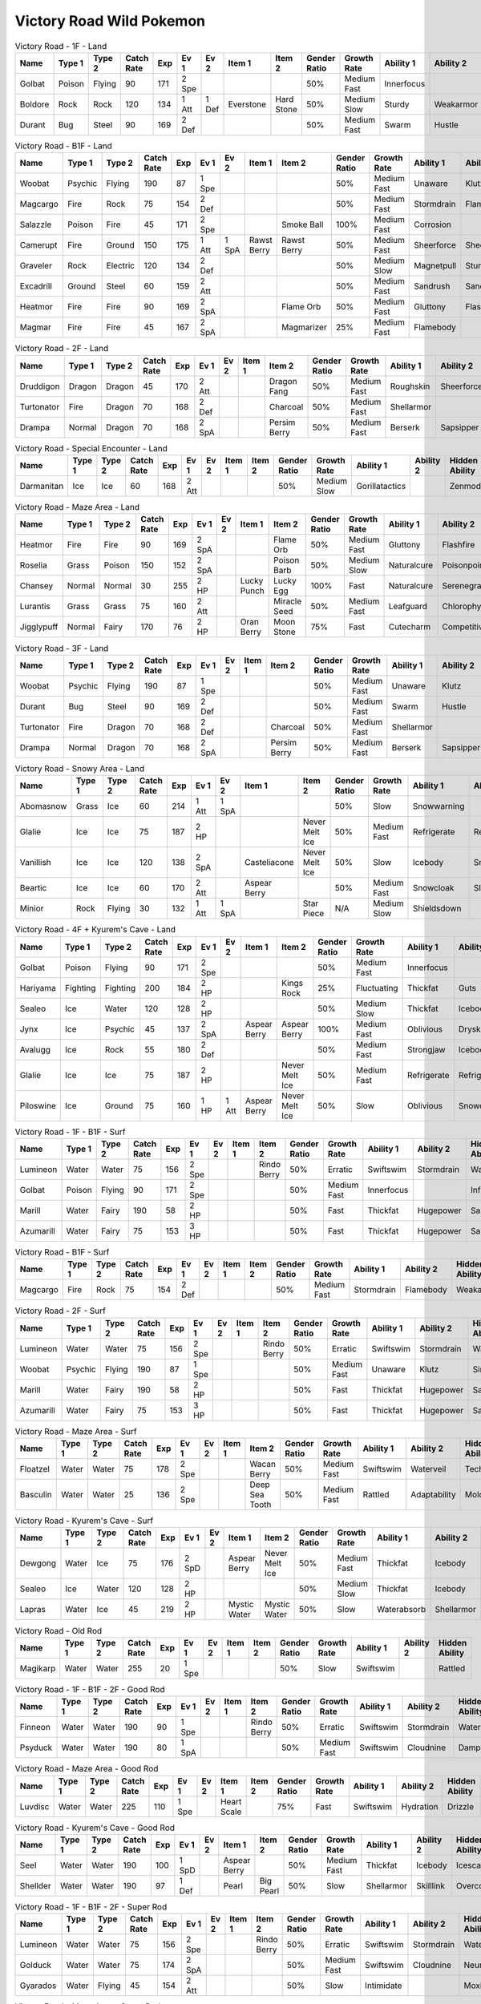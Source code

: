 Victory Road Wild Pokemon
-------------------------

.. list-table:: Victory Road - 1F - Land
   :widths: 7, 7, 7, 7, 7, 7, 7, 7, 7, 7, 7, 7, 7, 7
   :header-rows: 1

   * - Name
     - Type 1
     - Type 2
     - Catch Rate
     - Exp
     - Ev 1
     - Ev 2
     - Item 1
     - Item 2
     - Gender Ratio
     - Growth Rate
     - Ability 1
     - Ability 2
     - Hidden Ability
   * - Golbat
     - Poison
     - Flying
     - 90
     - 171
     - 2 Spe
     - 
     - 
     - 
     - 50%
     - Medium Fast
     - Innerfocus
     - 
     - Infiltrator
   * - Boldore
     - Rock
     - Rock
     - 120
     - 134
     - 1 Att
     - 1 Def
     - Everstone
     - Hard Stone
     - 50%
     - Medium Slow
     - Sturdy
     - Weakarmor
     - Sandforce
   * - Durant
     - Bug
     - Steel
     - 90
     - 169
     - 2 Def
     - 
     - 
     - 
     - 50%
     - Medium Fast
     - Swarm
     - Hustle
     - Truant

.. list-table:: Victory Road - B1F - Land
   :widths: 7, 7, 7, 7, 7, 7, 7, 7, 7, 7, 7, 7, 7, 7
   :header-rows: 1

   * - Name
     - Type 1
     - Type 2
     - Catch Rate
     - Exp
     - Ev 1
     - Ev 2
     - Item 1
     - Item 2
     - Gender Ratio
     - Growth Rate
     - Ability 1
     - Ability 2
     - Hidden Ability
   * - Woobat
     - Psychic
     - Flying
     - 190
     - 87
     - 1 Spe
     - 
     - 
     - 
     - 50%
     - Medium Fast
     - Unaware
     - Klutz
     - Simple
   * - Magcargo
     - Fire
     - Rock
     - 75
     - 154
     - 2 Def
     - 
     - 
     - 
     - 50%
     - Medium Fast
     - Stormdrain
     - Flamebody
     - Weakarmor
   * - Salazzle
     - Poison
     - Fire
     - 45
     - 171
     - 2 Spe
     - 
     - 
     - Smoke Ball
     - 100%
     - Medium Fast
     - Corrosion
     - 
     - Oblivious
   * - Camerupt
     - Fire
     - Ground
     - 150
     - 175
     - 1 Att
     - 1 SpA
     - Rawst Berry
     - Rawst Berry
     - 50%
     - Medium Fast
     - Sheerforce
     - Sheerforce
     - 
   * - Graveler
     - Rock
     - Electric
     - 120
     - 134
     - 2 Def
     - 
     - 
     - 
     - 50%
     - Medium Slow
     - Magnetpull
     - Sturdy
     - Galvanize
   * - Excadrill
     - Ground
     - Steel
     - 60
     - 159
     - 2 Att
     - 
     - 
     - 
     - 50%
     - Medium Fast
     - Sandrush
     - Sandforce
     - Moldbreaker
   * - Heatmor
     - Fire
     - Fire
     - 90
     - 169
     - 2 SpA
     - 
     - 
     - Flame Orb
     - 50%
     - Medium Fast
     - Gluttony
     - Flashfire
     - Berserk
   * - Magmar
     - Fire
     - Fire
     - 45
     - 167
     - 2 SpA
     - 
     - 
     - Magmarizer
     - 25%
     - Medium Fast
     - Flamebody
     - 
     - Insomnia

.. list-table:: Victory Road - 2F - Land
   :widths: 7, 7, 7, 7, 7, 7, 7, 7, 7, 7, 7, 7, 7, 7
   :header-rows: 1

   * - Name
     - Type 1
     - Type 2
     - Catch Rate
     - Exp
     - Ev 1
     - Ev 2
     - Item 1
     - Item 2
     - Gender Ratio
     - Growth Rate
     - Ability 1
     - Ability 2
     - Hidden Ability
   * - Druddigon
     - Dragon
     - Dragon
     - 45
     - 170
     - 2 Att
     - 
     - 
     - Dragon Fang
     - 50%
     - Medium Fast
     - Roughskin
     - Sheerforce
     - Moldbreaker
   * - Turtonator
     - Fire
     - Dragon
     - 70
     - 168
     - 2 Def
     - 
     - 
     - Charcoal
     - 50%
     - Medium Fast
     - Shellarmor
     - 
     - Weakarmor
   * - Drampa
     - Normal
     - Dragon
     - 70
     - 168
     - 2 SpA
     - 
     - 
     - Persim Berry
     - 50%
     - Medium Fast
     - Berserk
     - Sapsipper
     - Cloudnine

.. list-table:: Victory Road - Special Encounter - Land
   :widths: 7, 7, 7, 7, 7, 7, 7, 7, 7, 7, 7, 7, 7, 7
   :header-rows: 1

   * - Name
     - Type 1
     - Type 2
     - Catch Rate
     - Exp
     - Ev 1
     - Ev 2
     - Item 1
     - Item 2
     - Gender Ratio
     - Growth Rate
     - Ability 1
     - Ability 2
     - Hidden Ability
   * - Darmanitan
     - Ice
     - Ice
     - 60
     - 168
     - 2 Att
     - 
     - 
     - 
     - 50%
     - Medium Slow
     - Gorillatactics
     - 
     - Zenmode

.. list-table:: Victory Road - Maze Area - Land
   :widths: 7, 7, 7, 7, 7, 7, 7, 7, 7, 7, 7, 7, 7, 7
   :header-rows: 1

   * - Name
     - Type 1
     - Type 2
     - Catch Rate
     - Exp
     - Ev 1
     - Ev 2
     - Item 1
     - Item 2
     - Gender Ratio
     - Growth Rate
     - Ability 1
     - Ability 2
     - Hidden Ability
   * - Heatmor
     - Fire
     - Fire
     - 90
     - 169
     - 2 SpA
     - 
     - 
     - Flame Orb
     - 50%
     - Medium Fast
     - Gluttony
     - Flashfire
     - Berserk
   * - Roselia
     - Grass
     - Poison
     - 150
     - 152
     - 2 SpA
     - 
     - 
     - Poison Barb
     - 50%
     - Medium Slow
     - Naturalcure
     - Poisonpoint
     - Leafguard
   * - Chansey
     - Normal
     - Normal
     - 30
     - 255
     - 2 HP
     - 
     - Lucky Punch
     - Lucky Egg
     - 100%
     - Fast
     - Naturalcure
     - Serenegrace
     - Healer
   * - Lurantis
     - Grass
     - Grass
     - 75
     - 160
     - 2 Att
     - 
     - 
     - Miracle Seed
     - 50%
     - Medium Fast
     - Leafguard
     - Chlorophyll
     - Contrary
   * - Jigglypuff
     - Normal
     - Fairy
     - 170
     - 76
     - 2 HP
     - 
     - Oran Berry
     - Moon Stone
     - 75%
     - Fast
     - Cutecharm
     - Competitive
     - Frisk

.. list-table:: Victory Road - 3F - Land
   :widths: 7, 7, 7, 7, 7, 7, 7, 7, 7, 7, 7, 7, 7, 7
   :header-rows: 1

   * - Name
     - Type 1
     - Type 2
     - Catch Rate
     - Exp
     - Ev 1
     - Ev 2
     - Item 1
     - Item 2
     - Gender Ratio
     - Growth Rate
     - Ability 1
     - Ability 2
     - Hidden Ability
   * - Woobat
     - Psychic
     - Flying
     - 190
     - 87
     - 1 Spe
     - 
     - 
     - 
     - 50%
     - Medium Fast
     - Unaware
     - Klutz
     - Simple
   * - Durant
     - Bug
     - Steel
     - 90
     - 169
     - 2 Def
     - 
     - 
     - 
     - 50%
     - Medium Fast
     - Swarm
     - Hustle
     - Truant
   * - Turtonator
     - Fire
     - Dragon
     - 70
     - 168
     - 2 Def
     - 
     - 
     - Charcoal
     - 50%
     - Medium Fast
     - Shellarmor
     - 
     - Weakarmor
   * - Drampa
     - Normal
     - Dragon
     - 70
     - 168
     - 2 SpA
     - 
     - 
     - Persim Berry
     - 50%
     - Medium Fast
     - Berserk
     - Sapsipper
     - Cloudnine

.. list-table:: Victory Road - Snowy Area - Land
   :widths: 7, 7, 7, 7, 7, 7, 7, 7, 7, 7, 7, 7, 7, 7
   :header-rows: 1

   * - Name
     - Type 1
     - Type 2
     - Catch Rate
     - Exp
     - Ev 1
     - Ev 2
     - Item 1
     - Item 2
     - Gender Ratio
     - Growth Rate
     - Ability 1
     - Ability 2
     - Hidden Ability
   * - Abomasnow
     - Grass
     - Ice
     - 60
     - 214
     - 1 Att
     - 1 SpA
     - 
     - 
     - 50%
     - Slow
     - Snowwarning
     - 
     - 
   * - Glalie
     - Ice
     - Ice
     - 75
     - 187
     - 2 HP
     - 
     - 
     - Never Melt Ice
     - 50%
     - Medium Fast
     - Refrigerate
     - Refrigerate
     - 
   * - Vanillish
     - Ice
     - Ice
     - 120
     - 138
     - 2 SpA
     - 
     - Casteliacone
     - Never Melt Ice
     - 50%
     - Slow
     - Icebody
     - Snowcloak
     - Weakarmor
   * - Beartic
     - Ice
     - Ice
     - 60
     - 170
     - 2 Att
     - 
     - Aspear Berry
     - 
     - 50%
     - Medium Fast
     - Snowcloak
     - Slushrush
     - Swiftswim
   * - Minior
     - Rock
     - Flying
     - 30
     - 132
     - 1 Att
     - 1 SpA
     - 
     - Star Piece
     - N/A
     - Medium Slow
     - Shieldsdown
     - 
     - 

.. list-table:: Victory Road - 4F + Kyurem's Cave - Land
   :widths: 7, 7, 7, 7, 7, 7, 7, 7, 7, 7, 7, 7, 7, 7
   :header-rows: 1

   * - Name
     - Type 1
     - Type 2
     - Catch Rate
     - Exp
     - Ev 1
     - Ev 2
     - Item 1
     - Item 2
     - Gender Ratio
     - Growth Rate
     - Ability 1
     - Ability 2
     - Hidden Ability
   * - Golbat
     - Poison
     - Flying
     - 90
     - 171
     - 2 Spe
     - 
     - 
     - 
     - 50%
     - Medium Fast
     - Innerfocus
     - 
     - Infiltrator
   * - Hariyama
     - Fighting
     - Fighting
     - 200
     - 184
     - 2 HP
     - 
     - 
     - Kings Rock
     - 25%
     - Fluctuating
     - Thickfat
     - Guts
     - Sheerforce
   * - Sealeo
     - Ice
     - Water
     - 120
     - 128
     - 2 HP
     - 
     - 
     - 
     - 50%
     - Medium Slow
     - Thickfat
     - Icebody
     - Oblivious
   * - Jynx
     - Ice
     - Psychic
     - 45
     - 137
     - 2 SpA
     - 
     - Aspear Berry
     - Aspear Berry
     - 100%
     - Medium Fast
     - Oblivious
     - Dryskin
     - Icescales
   * - Avalugg
     - Ice
     - Rock
     - 55
     - 180
     - 2 Def
     - 
     - 
     - 
     - 50%
     - Medium Fast
     - Strongjaw
     - Icebody
     - Sturdy
   * - Glalie
     - Ice
     - Ice
     - 75
     - 187
     - 2 HP
     - 
     - 
     - Never Melt Ice
     - 50%
     - Medium Fast
     - Refrigerate
     - Refrigerate
     - 
   * - Piloswine
     - Ice
     - Ground
     - 75
     - 160
     - 1 HP
     - 1 Att
     - Aspear Berry
     - Never Melt Ice
     - 50%
     - Slow
     - Oblivious
     - Snowcloak
     - Thickfat

.. list-table:: Victory Road - 1F - B1F - Surf
   :widths: 7, 7, 7, 7, 7, 7, 7, 7, 7, 7, 7, 7, 7, 7
   :header-rows: 1

   * - Name
     - Type 1
     - Type 2
     - Catch Rate
     - Exp
     - Ev 1
     - Ev 2
     - Item 1
     - Item 2
     - Gender Ratio
     - Growth Rate
     - Ability 1
     - Ability 2
     - Hidden Ability
   * - Lumineon
     - Water
     - Water
     - 75
     - 156
     - 2 Spe
     - 
     - 
     - Rindo Berry
     - 50%
     - Erratic
     - Swiftswim
     - Stormdrain
     - Waterbubble
   * - Golbat
     - Poison
     - Flying
     - 90
     - 171
     - 2 Spe
     - 
     - 
     - 
     - 50%
     - Medium Fast
     - Innerfocus
     - 
     - Infiltrator
   * - Marill
     - Water
     - Fairy
     - 190
     - 58
     - 2 HP
     - 
     - 
     - 
     - 50%
     - Fast
     - Thickfat
     - Hugepower
     - Sapsipper
   * - Azumarill
     - Water
     - Fairy
     - 75
     - 153
     - 3 HP
     - 
     - 
     - 
     - 50%
     - Fast
     - Thickfat
     - Hugepower
     - Sapsipper

.. list-table:: Victory Road - B1F - Surf
   :widths: 7, 7, 7, 7, 7, 7, 7, 7, 7, 7, 7, 7, 7, 7
   :header-rows: 1

   * - Name
     - Type 1
     - Type 2
     - Catch Rate
     - Exp
     - Ev 1
     - Ev 2
     - Item 1
     - Item 2
     - Gender Ratio
     - Growth Rate
     - Ability 1
     - Ability 2
     - Hidden Ability
   * - Magcargo
     - Fire
     - Rock
     - 75
     - 154
     - 2 Def
     - 
     - 
     - 
     - 50%
     - Medium Fast
     - Stormdrain
     - Flamebody
     - Weakarmor

.. list-table:: Victory Road - 2F - Surf
   :widths: 7, 7, 7, 7, 7, 7, 7, 7, 7, 7, 7, 7, 7, 7
   :header-rows: 1

   * - Name
     - Type 1
     - Type 2
     - Catch Rate
     - Exp
     - Ev 1
     - Ev 2
     - Item 1
     - Item 2
     - Gender Ratio
     - Growth Rate
     - Ability 1
     - Ability 2
     - Hidden Ability
   * - Lumineon
     - Water
     - Water
     - 75
     - 156
     - 2 Spe
     - 
     - 
     - Rindo Berry
     - 50%
     - Erratic
     - Swiftswim
     - Stormdrain
     - Waterbubble
   * - Woobat
     - Psychic
     - Flying
     - 190
     - 87
     - 1 Spe
     - 
     - 
     - 
     - 50%
     - Medium Fast
     - Unaware
     - Klutz
     - Simple
   * - Marill
     - Water
     - Fairy
     - 190
     - 58
     - 2 HP
     - 
     - 
     - 
     - 50%
     - Fast
     - Thickfat
     - Hugepower
     - Sapsipper
   * - Azumarill
     - Water
     - Fairy
     - 75
     - 153
     - 3 HP
     - 
     - 
     - 
     - 50%
     - Fast
     - Thickfat
     - Hugepower
     - Sapsipper

.. list-table:: Victory Road - Maze Area - Surf
   :widths: 7, 7, 7, 7, 7, 7, 7, 7, 7, 7, 7, 7, 7, 7
   :header-rows: 1

   * - Name
     - Type 1
     - Type 2
     - Catch Rate
     - Exp
     - Ev 1
     - Ev 2
     - Item 1
     - Item 2
     - Gender Ratio
     - Growth Rate
     - Ability 1
     - Ability 2
     - Hidden Ability
   * - Floatzel
     - Water
     - Water
     - 75
     - 178
     - 2 Spe
     - 
     - 
     - Wacan Berry
     - 50%
     - Medium Fast
     - Swiftswim
     - Waterveil
     - Technician
   * - Basculin
     - Water
     - Water
     - 25
     - 136
     - 2 Spe
     - 
     - 
     - Deep Sea Tooth
     - 50%
     - Medium Fast
     - Rattled
     - Adaptability
     - Moldbreaker

.. list-table:: Victory Road - Kyurem's Cave - Surf
   :widths: 7, 7, 7, 7, 7, 7, 7, 7, 7, 7, 7, 7, 7, 7
   :header-rows: 1

   * - Name
     - Type 1
     - Type 2
     - Catch Rate
     - Exp
     - Ev 1
     - Ev 2
     - Item 1
     - Item 2
     - Gender Ratio
     - Growth Rate
     - Ability 1
     - Ability 2
     - Hidden Ability
   * - Dewgong
     - Water
     - Ice
     - 75
     - 176
     - 2 SpD
     - 
     - Aspear Berry
     - Never Melt Ice
     - 50%
     - Medium Fast
     - Thickfat
     - Icebody
     - Icescales
   * - Sealeo
     - Ice
     - Water
     - 120
     - 128
     - 2 HP
     - 
     - 
     - 
     - 50%
     - Medium Slow
     - Thickfat
     - Icebody
     - Oblivious
   * - Lapras
     - Water
     - Ice
     - 45
     - 219
     - 2 HP
     - 
     - Mystic Water
     - Mystic Water
     - 50%
     - Slow
     - Waterabsorb
     - Shellarmor
     - Hydration

.. list-table:: Victory Road - Old Rod
   :widths: 7, 7, 7, 7, 7, 7, 7, 7, 7, 7, 7, 7, 7, 7
   :header-rows: 1

   * - Name
     - Type 1
     - Type 2
     - Catch Rate
     - Exp
     - Ev 1
     - Ev 2
     - Item 1
     - Item 2
     - Gender Ratio
     - Growth Rate
     - Ability 1
     - Ability 2
     - Hidden Ability
   * - Magikarp
     - Water
     - Water
     - 255
     - 20
     - 1 Spe
     - 
     - 
     - 
     - 50%
     - Slow
     - Swiftswim
     - 
     - Rattled

.. list-table:: Victory Road - 1F - B1F - 2F - Good Rod
   :widths: 7, 7, 7, 7, 7, 7, 7, 7, 7, 7, 7, 7, 7, 7
   :header-rows: 1

   * - Name
     - Type 1
     - Type 2
     - Catch Rate
     - Exp
     - Ev 1
     - Ev 2
     - Item 1
     - Item 2
     - Gender Ratio
     - Growth Rate
     - Ability 1
     - Ability 2
     - Hidden Ability
   * - Finneon
     - Water
     - Water
     - 190
     - 90
     - 1 Spe
     - 
     - 
     - Rindo Berry
     - 50%
     - Erratic
     - Swiftswim
     - Stormdrain
     - Waterbubble
   * - Psyduck
     - Water
     - Water
     - 190
     - 80
     - 1 SpA
     - 
     - 
     - 
     - 50%
     - Medium Fast
     - Swiftswim
     - Cloudnine
     - Damp

.. list-table:: Victory Road - Maze Area - Good Rod
   :widths: 7, 7, 7, 7, 7, 7, 7, 7, 7, 7, 7, 7, 7, 7
   :header-rows: 1

   * - Name
     - Type 1
     - Type 2
     - Catch Rate
     - Exp
     - Ev 1
     - Ev 2
     - Item 1
     - Item 2
     - Gender Ratio
     - Growth Rate
     - Ability 1
     - Ability 2
     - Hidden Ability
   * - Luvdisc
     - Water
     - Water
     - 225
     - 110
     - 1 Spe
     - 
     - Heart Scale
     - 
     - 75%
     - Fast
     - Swiftswim
     - Hydration
     - Drizzle

.. list-table:: Victory Road - Kyurem's Cave - Good Rod
   :widths: 7, 7, 7, 7, 7, 7, 7, 7, 7, 7, 7, 7, 7, 7
   :header-rows: 1

   * - Name
     - Type 1
     - Type 2
     - Catch Rate
     - Exp
     - Ev 1
     - Ev 2
     - Item 1
     - Item 2
     - Gender Ratio
     - Growth Rate
     - Ability 1
     - Ability 2
     - Hidden Ability
   * - Seel
     - Water
     - Water
     - 190
     - 100
     - 1 SpD
     - 
     - Aspear Berry
     - 
     - 50%
     - Medium Fast
     - Thickfat
     - Icebody
     - Icescales
   * - Shellder
     - Water
     - Water
     - 190
     - 97
     - 1 Def
     - 
     - Pearl
     - Big Pearl
     - 50%
     - Slow
     - Shellarmor
     - Skilllink
     - Overcoat

.. list-table:: Victory Road - 1F - B1F - 2F - Super Rod
   :widths: 7, 7, 7, 7, 7, 7, 7, 7, 7, 7, 7, 7, 7, 7
   :header-rows: 1

   * - Name
     - Type 1
     - Type 2
     - Catch Rate
     - Exp
     - Ev 1
     - Ev 2
     - Item 1
     - Item 2
     - Gender Ratio
     - Growth Rate
     - Ability 1
     - Ability 2
     - Hidden Ability
   * - Lumineon
     - Water
     - Water
     - 75
     - 156
     - 2 Spe
     - 
     - 
     - Rindo Berry
     - 50%
     - Erratic
     - Swiftswim
     - Stormdrain
     - Waterbubble
   * - Golduck
     - Water
     - Water
     - 75
     - 174
     - 2 SpA
     - 
     - 
     - 
     - 50%
     - Medium Fast
     - Swiftswim
     - Cloudnine
     - Neuroforce
   * - Gyarados
     - Water
     - Flying
     - 45
     - 154
     - 2 Att
     - 
     - 
     - 
     - 50%
     - Slow
     - Intimidate
     - 
     - Moxie

.. list-table:: Victory Road - Maze Area - Super Rod
   :widths: 7, 7, 7, 7, 7, 7, 7, 7, 7, 7, 7, 7, 7, 7
   :header-rows: 1

   * - Name
     - Type 1
     - Type 2
     - Catch Rate
     - Exp
     - Ev 1
     - Ev 2
     - Item 1
     - Item 2
     - Gender Ratio
     - Growth Rate
     - Ability 1
     - Ability 2
     - Hidden Ability
   * - Luvdisc
     - Water
     - Water
     - 225
     - 110
     - 1 Spe
     - 
     - Heart Scale
     - 
     - 75%
     - Fast
     - Swiftswim
     - Hydration
     - Drizzle
   * - Bruxish
     - Water
     - Psychic
     - 80
     - 173
     - 2 Att
     - 
     - 
     - Razor Fang
     - 50%
     - Medium Slow
     - Dazzling
     - Strongjaw
     - Wonderskin

.. list-table:: Victory Road - Kyurem's Cave - Super Rod
   :widths: 7, 7, 7, 7, 7, 7, 7, 7, 7, 7, 7, 7, 7, 7
   :header-rows: 1

   * - Name
     - Type 1
     - Type 2
     - Catch Rate
     - Exp
     - Ev 1
     - Ev 2
     - Item 1
     - Item 2
     - Gender Ratio
     - Growth Rate
     - Ability 1
     - Ability 2
     - Hidden Ability
   * - Dewgong
     - Water
     - Ice
     - 75
     - 176
     - 2 SpD
     - 
     - Aspear Berry
     - Never Melt Ice
     - 50%
     - Medium Fast
     - Thickfat
     - Icebody
     - Icescales
   * - Shellder
     - Water
     - Water
     - 190
     - 97
     - 1 Def
     - 
     - Pearl
     - Big Pearl
     - 50%
     - Slow
     - Shellarmor
     - Skilllink
     - Overcoat

